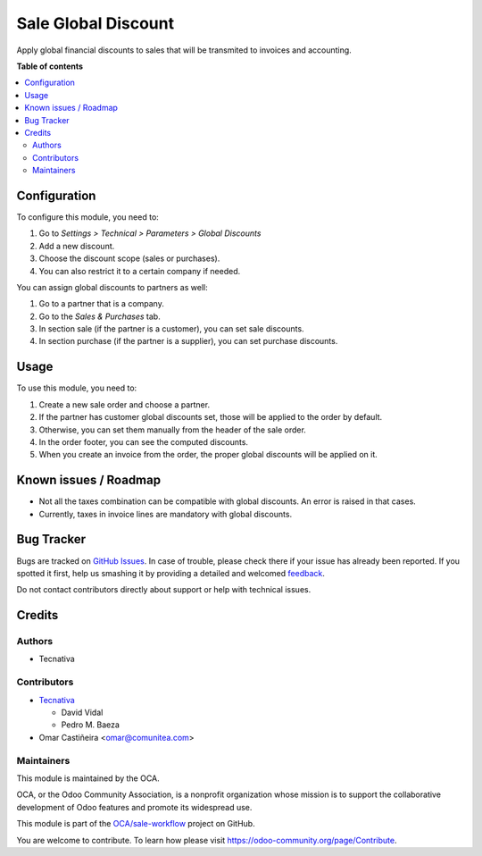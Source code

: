 ====================
Sale Global Discount
====================

.. !!!!!!!!!!!!!!!!!!!!!!!!!!!!!!!!!!!!!!!!!!!!!!!!!!!!
   !! This file is generated by oca-gen-addon-readme !!
   !! changes will be overwritten.                   !!
   !!!!!!!!!!!!!!!!!!!!!!!!!!!!!!!!!!!!!!!!!!!!!!!!!!!!

.. |badge1| image:: https://img.shields.io/badge/maturity-Beta-yellow.png
    :target: https://odoo-community.org/page/development-status
    :alt: Beta
.. |badge2| image:: https://img.shields.io/badge/licence-AGPL--3-blue.png
    :target: http://www.gnu.org/licenses/agpl-3.0-standalone.html
    :alt: License: AGPL-3
.. |badge3| image:: https://img.shields.io/badge/github-OCA%2Fsale--workflow-lightgray.png?logo=github
    :target: https://github.com/OCA/sale-workflow/tree/14.0/sale_global_discount
    :alt: OCA/sale-workflow
.. |badge4| image:: https://img.shields.io/badge/weblate-Translate%20me-F47D42.png
    :target: https://translation.odoo-community.org/projects/sale-workflow-14-0/sale-workflow-14-0-sale_global_discount
    :alt: Translate me on Weblate

|badge1| |badge2| |badge3| |badge4| 

Apply global financial discounts to sales that will be transmited to invoices
and accounting.

**Table of contents**

.. contents::
   :local:

Configuration
=============

To configure this module, you need to:

#. Go to *Settings > Technical > Parameters > Global Discounts*
#. Add a new discount.
#. Choose the discount scope (sales or purchases).
#. You can also restrict it to a certain company if needed.

You can assign global discounts to partners as well:

#. Go to a partner that is a company.
#. Go to the *Sales & Purchases* tab.
#. In section sale (if the partner is a customer), you can set sale discounts.
#. In section purchase (if the partner is a supplier), you can set purchase
   discounts.

Usage
=====

To use this module, you need to:

#. Create a new sale order and choose a partner.
#. If the partner has customer global discounts set, those will be applied to
   the order by default.
#. Otherwise, you can set them manually from the header of the sale order.
#. In the order footer, you can see the computed discounts.
#. When you create an invoice from the order, the proper global discounts will
   be applied on it.

Known issues / Roadmap
======================

* Not all the taxes combination can be compatible with global discounts. An
  error is raised in that cases.
* Currently, taxes in invoice lines are mandatory with global discounts.

Bug Tracker
===========

Bugs are tracked on `GitHub Issues <https://github.com/OCA/sale-workflow/issues>`_.
In case of trouble, please check there if your issue has already been reported.
If you spotted it first, help us smashing it by providing a detailed and welcomed
`feedback <https://github.com/OCA/sale-workflow/issues/new?body=module:%20sale_global_discount%0Aversion:%2014.0%0A%0A**Steps%20to%20reproduce**%0A-%20...%0A%0A**Current%20behavior**%0A%0A**Expected%20behavior**>`_.

Do not contact contributors directly about support or help with technical issues.

Credits
=======

Authors
~~~~~~~

* Tecnativa

Contributors
~~~~~~~~~~~~

* `Tecnativa <https://www.tecnativa.com>`_

  * David Vidal
  * Pedro M. Baeza
* Omar Castiñeira <omar@comunitea.com>

Maintainers
~~~~~~~~~~~

This module is maintained by the OCA.

.. image:: https://odoo-community.org/logo.png
   :alt: Odoo Community Association
   :target: https://odoo-community.org

OCA, or the Odoo Community Association, is a nonprofit organization whose
mission is to support the collaborative development of Odoo features and
promote its widespread use.

This module is part of the `OCA/sale-workflow <https://github.com/OCA/sale-workflow/tree/14.0/sale_global_discount>`_ project on GitHub.

You are welcome to contribute. To learn how please visit https://odoo-community.org/page/Contribute.
